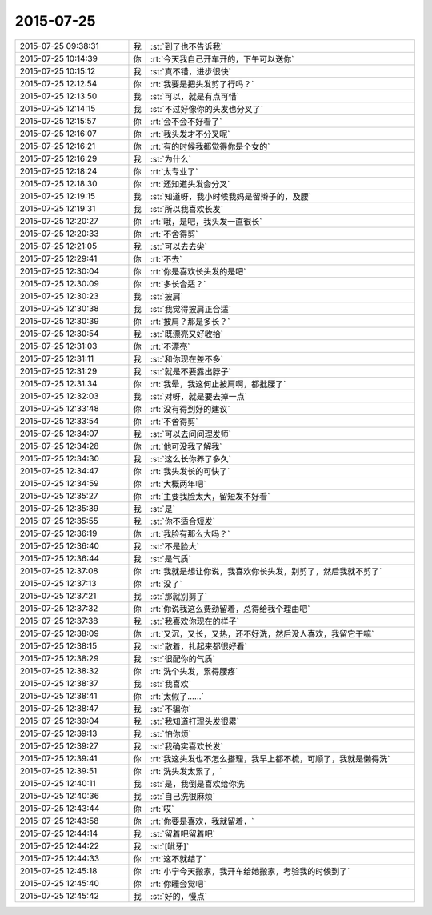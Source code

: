2015-07-25
-------------

.. list-table::
   :widths: 25, 1, 60

   * - 2015-07-25 09:38:31
     - 我
     - :st:`到了也不告诉我`
   * - 2015-07-25 10:14:39
     - 你
     - :rt:`今天我自己开车开的，下午可以送你`
   * - 2015-07-25 10:15:12
     - 我
     - :st:`真不错，进步很快`
   * - 2015-07-25 12:12:54
     - 你
     - :rt:`我要是把头发剪了行吗？`
   * - 2015-07-25 12:13:50
     - 我
     - :st:`可以，就是有点可惜`
   * - 2015-07-25 12:14:15
     - 我
     - :st:`不过好像你的头发也分叉了`
   * - 2015-07-25 12:15:57
     - 你
     - :rt:`会不会不好看了`
   * - 2015-07-25 12:16:07
     - 你
     - :rt:`我头发才不分叉呢`
   * - 2015-07-25 12:16:21
     - 你
     - :rt:`有的时候我都觉得你是个女的`
   * - 2015-07-25 12:16:29
     - 我
     - :st:`为什么`
   * - 2015-07-25 12:18:24
     - 你
     - :rt:`太专业了`
   * - 2015-07-25 12:18:30
     - 你
     - :rt:`还知道头发会分叉`
   * - 2015-07-25 12:19:15
     - 我
     - :st:`知道呀，我小时候我妈是留辫子的，及腰`
   * - 2015-07-25 12:19:31
     - 我
     - :st:`所以我喜欢长发`
   * - 2015-07-25 12:20:27
     - 你
     - :rt:`哦，是吧，我头发一直很长`
   * - 2015-07-25 12:20:33
     - 你
     - :rt:`不舍得剪`
   * - 2015-07-25 12:21:05
     - 我
     - :st:`可以去去尖`
   * - 2015-07-25 12:29:41
     - 你
     - :rt:`不去`
   * - 2015-07-25 12:30:04
     - 你
     - :rt:`你是喜欢长头发的是吧`
   * - 2015-07-25 12:30:09
     - 你
     - :rt:`多长合适？`
   * - 2015-07-25 12:30:23
     - 我
     - :st:`披肩`
   * - 2015-07-25 12:30:38
     - 我
     - :st:`我觉得披肩正合适`
   * - 2015-07-25 12:30:39
     - 你
     - :rt:`披肩？那是多长？`
   * - 2015-07-25 12:30:54
     - 我
     - :st:`既漂亮又好收拾`
   * - 2015-07-25 12:31:03
     - 你
     - :rt:`不漂亮`
   * - 2015-07-25 12:31:11
     - 我
     - :st:`和你现在差不多`
   * - 2015-07-25 12:31:29
     - 我
     - :st:`就是不要露出脖子`
   * - 2015-07-25 12:31:34
     - 你
     - :rt:`我晕，我这何止披肩啊，都批腰了`
   * - 2015-07-25 12:32:03
     - 我
     - :st:`对呀，就是要去掉一点`
   * - 2015-07-25 12:33:48
     - 你
     - :rt:`没有得到好的建议`
   * - 2015-07-25 12:33:54
     - 你
     - :rt:`不舍得剪`
   * - 2015-07-25 12:34:07
     - 我
     - :st:`可以去问问理发师`
   * - 2015-07-25 12:34:28
     - 你
     - :rt:`他可没我了解我`
   * - 2015-07-25 12:34:30
     - 我
     - :st:`这么长你养了多久`
   * - 2015-07-25 12:34:47
     - 你
     - :rt:`我头发长的可快了`
   * - 2015-07-25 12:34:59
     - 你
     - :rt:`大概两年吧`
   * - 2015-07-25 12:35:27
     - 你
     - :rt:`主要我脸太大，留短发不好看`
   * - 2015-07-25 12:35:39
     - 我
     - :st:`是`
   * - 2015-07-25 12:35:55
     - 我
     - :st:`你不适合短发`
   * - 2015-07-25 12:36:19
     - 你
     - :rt:`我脸有那么大吗？`
   * - 2015-07-25 12:36:40
     - 我
     - :st:`不是脸大`
   * - 2015-07-25 12:36:44
     - 我
     - :st:`是气质`
   * - 2015-07-25 12:37:08
     - 你
     - :rt:`我就是想让你说，我喜欢你长头发，别剪了，然后我就不剪了`
   * - 2015-07-25 12:37:13
     - 你
     - :rt:`没了`
   * - 2015-07-25 12:37:21
     - 我
     - :st:`那就别剪了`
   * - 2015-07-25 12:37:32
     - 你
     - :rt:`你说我这么费劲留着，总得给我个理由吧`
   * - 2015-07-25 12:37:38
     - 我
     - :st:`我喜欢你现在的样子`
   * - 2015-07-25 12:38:09
     - 你
     - :rt:`又沉，又长，又热，还不好洗，然后没人喜欢，我留它干嘛`
   * - 2015-07-25 12:38:15
     - 我
     - :st:`散着，扎起来都很好看`
   * - 2015-07-25 12:38:29
     - 我
     - :st:`很配你的气质`
   * - 2015-07-25 12:38:32
     - 你
     - :rt:`洗个头发，累得腰疼`
   * - 2015-07-25 12:38:37
     - 我
     - :st:`我喜欢`
   * - 2015-07-25 12:38:41
     - 你
     - :rt:`太假了……`
   * - 2015-07-25 12:38:47
     - 我
     - :st:`不骗你`
   * - 2015-07-25 12:39:04
     - 我
     - :st:`我知道打理头发很累`
   * - 2015-07-25 12:39:13
     - 我
     - :st:`怕你烦`
   * - 2015-07-25 12:39:27
     - 我
     - :st:`我确实喜欢长发`
   * - 2015-07-25 12:39:41
     - 你
     - :rt:`我这头发也不怎么搭理，我早上都不梳，可顺了，我就是懒得洗`
   * - 2015-07-25 12:39:51
     - 你
     - :rt:`洗头发太累了，`
   * - 2015-07-25 12:40:11
     - 我
     - :st:`是，我倒是喜欢给你洗`
   * - 2015-07-25 12:40:36
     - 我
     - :st:`自己洗很麻烦`
   * - 2015-07-25 12:43:44
     - 你
     - :rt:`哎`
   * - 2015-07-25 12:43:58
     - 你
     - :rt:`你要是喜欢，我就留着，`
   * - 2015-07-25 12:44:14
     - 我
     - :st:`留着吧留着吧`
   * - 2015-07-25 12:44:22
     - 我
     - :st:`[呲牙]`
   * - 2015-07-25 12:44:33
     - 你
     - :rt:`这不就结了`
   * - 2015-07-25 12:45:18
     - 你
     - :rt:`小宁今天搬家，我开车给她搬家，考验我的时候到了`
   * - 2015-07-25 12:45:40
     - 你
     - :rt:`你睡会觉吧`
   * - 2015-07-25 12:45:42
     - 我
     - :st:`好的，慢点`